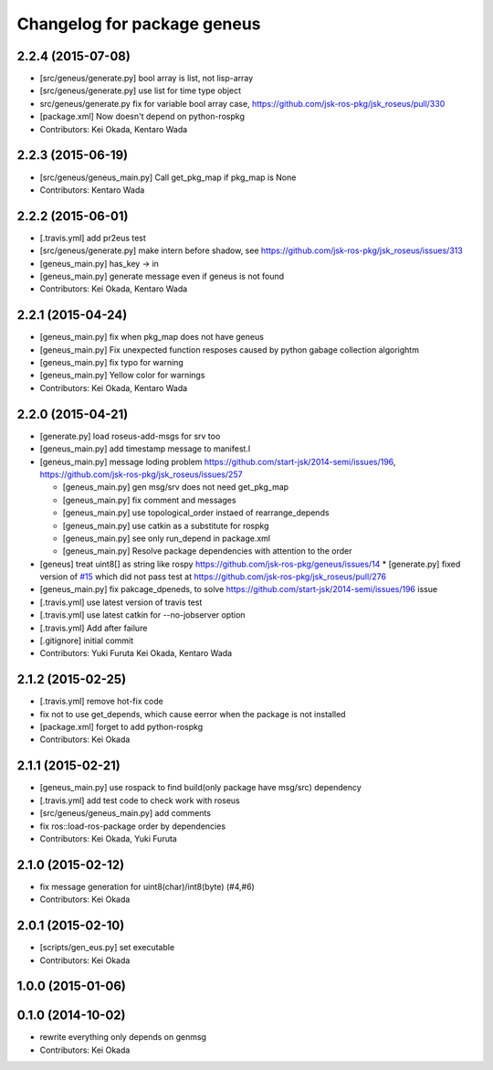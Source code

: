 ^^^^^^^^^^^^^^^^^^^^^^^^^^^^
Changelog for package geneus
^^^^^^^^^^^^^^^^^^^^^^^^^^^^

2.2.4 (2015-07-08)
------------------
* [src/geneus/generate.py] bool array is list, not lisp-array
* [src/geneus/generate.py] use list for time type object
* src/geneus/generate.py fix for variable bool array case, https://github.com/jsk-ros-pkg/jsk_roseus/pull/330
* [package.xml] Now doesn't depend on python-rospkg
* Contributors: Kei Okada, Kentaro Wada

2.2.3 (2015-06-19)
------------------
* [src/geneus/geneus_main.py] Call get_pkg_map if pkg_map is None
* Contributors: Kentaro Wada

2.2.2 (2015-06-01)
------------------
* [.travis.yml] add pr2eus test
* [src/geneus/generate.py] make intern before shadow, see https://github.com/jsk-ros-pkg/jsk_roseus/issues/313
* [geneus_main.py] has_key -> in
* [geneus_main.py] generate message even if geneus is not found
* Contributors: Kei Okada, Kentaro Wada

2.2.1 (2015-04-24)
------------------
* [geneus_main.py] fix when pkg_map does not have geneus
* [geneus_main.py] Fix unexpected function resposes caused by python gabage collection algorightm
* [geneus_main.py] fix typo for warning
* [geneus_main.py] Yellow color for warnings
* Contributors: Kei Okada, Kentaro Wada

2.2.0 (2015-04-21)
------------------

* [generate.py] load roseus-add-msgs for srv too
* [geneus_main.py] add timestamp message to manifest.l

* [geneus_main.py] message loding problem https://github.com/start-jsk/2014-semi/issues/196, https://github.com/jsk-ros-pkg/jsk_roseus/issues/257

  * [geneus_main.py] gen msg/srv does not need get_pkg_map
  * [geneus_main.py] fix comment and messages
  * [geneus_main.py] use topological_order instaed of rearrange_depends
  * [geneus_main.py] use catkin as a substitute for rospkg
  * [geneus_main.py] see only run_depend in package.xml
  * [geneus_main.py] Resolve package dependencies with attention to the order

* [geneus] treat uint8[] as string like rospy https://github.com/jsk-ros-pkg/geneus/issues/14
  * [generate.py] fixed version of `#15 <https://github.com/jsk-ros-pkg/geneus/issues/15>`_ which did not pass test at  https://github.com/jsk-ros-pkg/jsk_roseus/pull/276
* [geneus_main.py] fix pakcage_dpeneds, to solve https://github.com/start-jsk/2014-semi/issues/196 issue
* [.travis.yml] use latest version of travis test
* [.travis.yml] use latest catkin for --no-jobserver option
* [.travis.yml] Add after failure
* [.gitignore] initial commit

* Contributors: Yuki Furuta Kei Okada, Kentaro Wada

2.1.2 (2015-02-25)
------------------
* [.travis.yml] remove hot-fix code
* fix not to use get_depends, which cause eerror when the package is not installed
* [package.xml] forget to add python-rospkg
* Contributors: Kei Okada

2.1.1 (2015-02-21)
------------------
* [geneus_main.py] use rospack to find build(only package have msg/src) dependency
* [.travis.yml] add test code to check work with roseus
* [src/geneus/geneus_main.py] add comments
* fix ros::load-ros-package order by dependencies
* Contributors: Kei Okada, Yuki Furuta

2.1.0 (2015-02-12)
------------------
* fix message generation for uint8(char)/int8(byte) (#4,#6)
* Contributors: Kei Okada

2.0.1 (2015-02-10)
------------------
* [scripts/gen_eus.py] set executable
* Contributors: Kei Okada

1.0.0 (2015-01-06)
------------------

0.1.0 (2014-10-02)
------------------
* rewrite everything only depends on genmsg
* Contributors: Kei Okada

